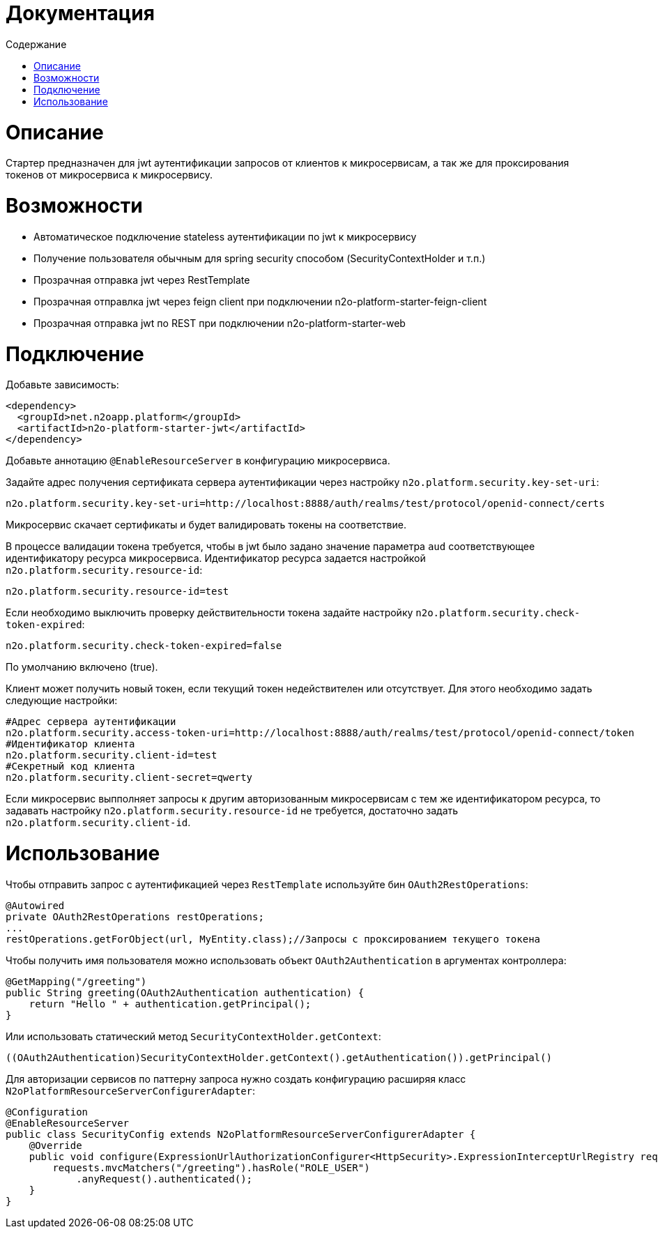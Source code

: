 = Документация
:toc:
:toclevels: 3
:toc-title: Содержание

= Описание
Стартер предназначен для jwt аутентификации запросов от клиентов к микросервисам,
а так же для проксирования токенов от микросервиса к микросервису.

= Возможности

* Автоматическое подключение stateless аутентификации по jwt к микросервису
* Получение пользователя обычным для spring security способом (SecurityContextHolder и т.п.)
* Прозрачная отправка jwt через RestTemplate
* Прозрачная отправлка jwt через feign client при подключении n2o-platform-starter-feign-client
* Прозрачная отправка jwt по REST при подключении n2o-platform-starter-web

= Подключение

Добавьте зависимость:

[source,xml]
----
<dependency>
  <groupId>net.n2oapp.platform</groupId>
  <artifactId>n2o-platform-starter-jwt</artifactId>
</dependency>
----

Добавьте аннотацию `@EnableResourceServer` в конфигурацию микросервиса.

Задайте адрес получения сертификата сервера аутентификации через настройку `n2o.platform.security.key-set-uri`:
```
n2o.platform.security.key-set-uri=http://localhost:8888/auth/realms/test/protocol/openid-connect/certs
```
Микросервис скачает сертификаты и будет валидировать токены на соответствие.

В процессе валидации токена требуется, чтобы в jwt было задано значение параметра `aud` соответствующее идентификатору ресурса микросервиса.
Идентификатор ресурса задается настройкой `n2o.platform.security.resource-id`:
```
n2o.platform.security.resource-id=test
```

Если необходимо выключить проверку действительности токена задайте настройку `n2o.platform.security.check-token-expired`:
```
n2o.platform.security.check-token-expired=false
```
По умолчанию включено (true).

Клиент может получить новый токен, если текущий токен недействителен или отсутствует.
Для этого необходимо задать следующие настройки:
```
#Адрес сервера аутентификации
n2o.platform.security.access-token-uri=http://localhost:8888/auth/realms/test/protocol/openid-connect/token
#Идентификатор клиента
n2o.platform.security.client-id=test
#Секретный код клиента
n2o.platform.security.client-secret=qwerty
```

Если микросервис выпполняет запросы к другим авторизованным микросервисам с тем же идентификатором ресурса,
то задавать настройку `n2o.platform.security.resource-id` не требуется, достаточно задать `n2o.platform.security.client-id`.

= Использование

Чтобы отправить запрос с аутентификацией через `RestTemplate` используйте бин `OAuth2RestOperations`:

[source,java]
----
@Autowired
private OAuth2RestOperations restOperations;
...
restOperations.getForObject(url, MyEntity.class);//Запросы с проксированием текущего токена
----

Чтобы получить имя пользователя можно использовать объект `OAuth2Authentication` в аргументах контроллера:

[source,java]
----
@GetMapping("/greeting")
public String greeting(OAuth2Authentication authentication) {
    return "Hello " + authentication.getPrincipal();
}
----

Или использовать статический метод `SecurityContextHolder.getContext`:

[source,java]
----
((OAuth2Authentication)SecurityContextHolder.getContext().getAuthentication()).getPrincipal()
----

Для авторизации сервисов по паттерну запроса нужно создать конфигурацию расширяя класс `N2oPlatformResourceServerConfigurerAdapter`:

[source,java]
----
@Configuration
@EnableResourceServer
public class SecurityConfig extends N2oPlatformResourceServerConfigurerAdapter {
    @Override
    public void configure(ExpressionUrlAuthorizationConfigurer<HttpSecurity>.ExpressionInterceptUrlRegistry requests) throws Exception {
        requests.mvcMatchers("/greeting").hasRole("ROLE_USER")
            .anyRequest().authenticated();
    }
}

----
